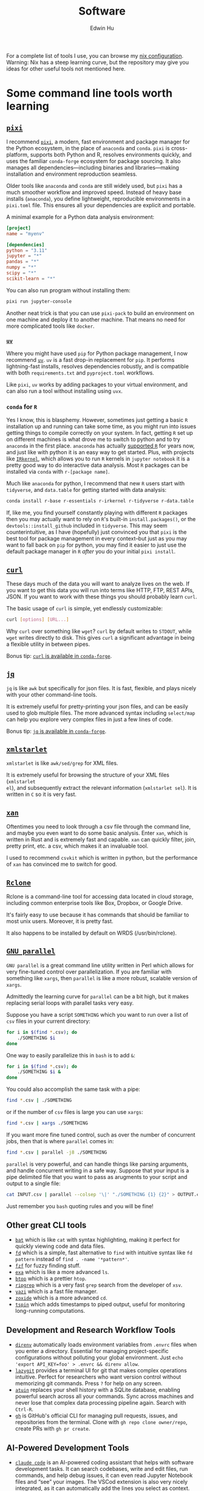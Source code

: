 #+TITLE: Software
#+AUTHOR: Edwin Hu
#+OPTIONS: ':t
#+HTML_HEAD_EXTRA: <link rel="stylesheet" href="https://latex.vercel.app/style.css">

For a complete list of tools I use, you can browse my [[https://github.com/edwinhu/nix][nix configuration]]. Warning: Nix has a steep learning curve, but the repository may give you ideas for other useful tools not mentioned here.

* Some command line tools worth learning

** [[https://prefix.dev/docs/pixi/][~pixi~]]

I recommend [[https://prefix.dev/docs/pixi/][~pixi~]], a modern, fast environment and package manager for the Python ecosystem, in the place of ~anaconda~ and ~conda~. ~pixi~ is cross-platform, supports both Python and R, resolves environments quickly, and uses the familiar ~conda-forge~ ecosystem for package sourcing. It also manages all dependencies—including binaries and libraries—making installation and environment reproduction seamless.

Older tools like ~anaconda~ and ~conda~ are still widely used, but ~pixi~ has a much smoother workflow and improved speed. Instead of heavy base installs (~anaconda~), you define lightweight, reproducible environments in a ~pixi.toml~ file. This ensures all your dependencies are explicit and portable.

A minimal example for a Python data analysis environment:

#+BEGIN_SRC toml
[project]
name = "myenv"

[dependencies]
python = "3.11"
jupyter = "*"
pandas = "*"
numpy = "*"
scipy = "*"
scikit-learn = "*"
#+END_SRC

You can also run program without installing them:
#+BEGIN_SRC sh
pixi run jupyter-console
#+END_SRC

Another neat trick is that you can use ~pixi-pack~ to build an environment on one machine and deploy it to another machine. That means no need for more complicated tools like ~docker~.

*** [[https://github.com/astral-sh/uv][~uv~]]

Where you might have used ~pip~ for Python package management, I now recommend [[https://github.com/astral-sh/uv][~uv~]]. ~uv~ is a fast drop-in replacement for ~pip~. It performs lightning-fast installs, resolves dependencies robustly, and is compatible with both ~requirements.txt~ and ~pyproject.toml~ workflows.

Like ~pixi~, ~uv~ works by adding packages to your virtual environment, and can also run a tool without installing using ~uvx~.


*** ~conda~ for ~R~

Yes I know, this is blasphemy. However, sometimes just getting a basic ~R~
installation up and running can take some time, as you might run into issues
getting things to compile correctly on your system. In fact, getting ~R~ set up
on different machines is what drove me to switch to python and to try ~anaconda~
in the first place. ~anaconda~ has actually [[https://docs.anaconda.com/anaconda/user-guide/tasks/using-r-language/][supported ~R~]] for years now, and
just like with python it is an easy way to get started. Plus, with projects like
[[https://irkernel.github.io/][~IRkernel~]], which allows you to run ~R~ kernels in ~jupyter notebook~ it is a
pretty good way to do interactive data analysis. Most ~R~ packages can be
installed via ~conda~ with ~r-[package name]~.

Much like ~anaconda~ for python, I recommend that new ~R~ users start with
~tidyverse~, and ~data.table~ for getting started with data analysis:
#+BEGIN_SRC sh
conda install r-base r-essentials r-irkernel r-tidyverse r-data.table
#+END_SRC

If, like me, you find yourself constantly playing with different ~R~ packages
then you may actually want to rely on ~R~'s built-in ~install.packages()~, or
the ~devtools::install_github~ included in ~tidyverse~. This may seem
counterintuitive, as I have (hopefully) just convinced you that ~pixi~ is the
best tool for package management in every context--but just as you may want to
fall back on ~pip~ for python, you may find it easier to just use the default
package manager in ~R~ /after/ you do your initial ~pixi install~.


** [[https://curl.haxx.se/][~curl~]]

These days much of the data you will want to analyze lives on the web. If you
want to get this data you will run into terms like HTTP, FTP, REST APIs, JSON.
If you want to work with these things you should probably learn ~curl~.

The basic usage of ~curl~ is simple, yet endlessly customizable:
#+BEGIN_SRC sh
curl [options] [URL...]
#+END_SRC

Why ~curl~ over something like ~wget~? ~curl~ by default writes to ~STDOUT~,
while ~wget~ writes directly to disk. This gives ~curl~ a significant advantage
in being a flexible utility in between pipes.

Bonus tip: [[https://anaconda.org/conda-forge/curl][~curl~ is available in ~conda-forge~]].


** [[https://stedolan.github.io/jq/][~jq~]]

~jq~ is like ~awk~ but specifically for json files. It is fast, flexible, and
plays nicely with your other command-line tools.

It is extremely useful for pretty-printing your json files, and can be easily
used to glob multiple files. The more advanced syntax including ~select/map~
can help you explore very complex files in just a few lines of code.

Bonus tip: [[https://anaconda.org/conda-forge/jq][~jq~ is available in ~conda-forge~]].

** [[http://xmlstar.sourceforge.net/overview.php][~xmlstarlet~]]

~xmlstarlet~ is like ~awk/sed/grep~ for XML files.

It is extremely useful for browsing the structure of your XML files (~xmlstarlet
el~), and subsequently extract the relevant information (~xmlstarlet sel~). It
is written in ~C~ so it is very fast.

** [[https://github.com/amethysts/xan][~xan~]]

Oftentimes you need to look through a csv file through the command line, and
maybe you even want to do some basic analysis. Enter ~xan~, which is written in
Rust and is extremely fast and capable. ~xan~ can quickly filter, join, pretty
print, etc. a csv, which makes it an invaluable tool.

I used to recommend ~csvkit~ which is written in python, but the performance of
~xan~ has convinced me to switch for good.

** [[https://rclone.org/][~Rclone~]]

Rclone is a command-line tool for accessing data located in cloud storage, including common enterprise tools like Box, Dropbox, or Google Drive.

It's fairly easy to use because it has commands that should be familiar to most unix users. Moreover, it is pretty fast.

It also happens to be installed by default on WRDS (/usr/bin/rclone).

** [[https://www.gnu.org/software/parallel/][~GNU parallel~]]

~GNU parallel~ is a great command line utility written in Perl which allows for
very fine-tuned control over parallelization. If you are familiar with something
like ~xargs~, then ~parallel~ is like a more robust, scalable version of
~xargs~.

Admittedly the learning curve for ~parallel~ can be a bit high, but it makes
replacing serial loops with parallel tasks very easy.

Suppose you have a script ~SOMETHING~ which you want to run over a list of ~csv~
files in your current directory:
#+BEGIN_SRC sh
for i in $(find *.csv); do
    ./SOMETHING $i
done
#+END_SRC

One way to easily parallelize this in ~bash~ is to add ~&~:
#+BEGIN_SRC sh
for i in $(find *.csv); do
    ./SOMETHING $i &
done
#+END_SRC

You could also accomplish the same task with a pipe:
#+BEGIN_SRC sh
find *.csv | ./SOMETHING
#+END_SRC
or if the number of ~csv~ files is large you can use ~xargs~:
#+BEGIN_SRC sh
find *.csv | xargs ./SOMETHING
#+END_SRC

If you want more fine tuned control, such as over the number of concurrent jobs,
then that is where ~parallel~ comes in:
#+BEGIN_SRC sh
find *.csv | parallel -j8 ./SOMETHING
#+END_SRC

~parallel~ is very powerful, and can handle things like parsing arguments, and
handle concurrent writing in a safe way. Suppose that your input is a pipe
delimited file that you want to pass as arugments to your script and output to a
single file:
#+BEGIN_SRC sh
cat INPUT.csv | parallel --colsep '\|' "./SOMETHING {1} {2}" > OUTPUT.csv
#+END_SRC

Just remember you ~bash~ quoting rules and you will be fine!

**  Other great CLI tools

- [[https://github.com/sharkdp/bat][~bat~]] which is like ~cat~ with syntax highlighting, making it perfect for quickly viewing code and data files.
- [[https://github.com/sharkdp/fd][~fd~]] which is a simple, fast alternative to ~find~ with intuitive syntax like ~fd pattern~ instead of ~find . -name '*pattern*'~.
- [[https://github.com/junegunn/fzf][~fzf~]] for fuzzy finding stuff.
- [[https://github.com/ogham/exa][~exa~]] which is like a more advanced ~ls~.
- [[https://github.com/aristocratos/btop][~btop~]] which is a prettier ~htop~.
- [[https://github.com/BurntSushi/ripgrep][~ripgrep~]] which is a very fast ~grep~ search from the developer of ~xsv~.
- [[https://github.com/sxyazi/yazi][~yazi~]] which is a fast file manager.
- [[https://github.com/ajeetdsouza/zoxide][~zoxide~]] which is a more advanced ~cd~.
- [[https://github.com/bensadeh/tailspin][~tspin~]] which adds timestamps to piped output, useful for monitoring long-running computations.

** Development and Research Workflow Tools

- [[https://direnv.net/][~direnv~]] automatically loads environment variables from ~.envrc~ files when you enter a directory. Essential for managing project-specific configurations without polluting your global environment. Just ~echo 'export API_KEY=foo' > .envrc && direnv allow~.
- [[https://github.com/jesseduffield/lazygit][~lazygit~]] provides a terminal UI for git that makes complex operations intuitive. Perfect for researchers who want version control without memorizing git commands. Press ~?~ for help on any screen.
- [[https://github.com/atuinsh/atuin][~atuin~]] replaces your shell history with a SQLite database, enabling powerful search across all your commands. Sync across machines and never lose that complex data processing pipeline again. Search with ~Ctrl-R~.
- [[https://cli.github.com/][~gh~]] is GitHub's official CLI for managing pull requests, issues, and repositories from the terminal. Clone with ~gh repo clone owner/repo~, create PRs with ~gh pr create~.

** AI-Powered Development Tools

- [[https://docs.anthropic.com/en/docs/claude-code][~claude code~]] is an AI-powered coding assistant that helps with software development tasks. It can search codebases, write and edit files, run commands, and help debug issues, it can even read Jupyter Notebook files and "see" your images. The VSCod extension is also very nicely integrated, as it can automatically add the lines you select as context.
- [[https://github.com/reorx/gemini-cli][~gemini-cli~]] is a free AI assistant powered by Google's Gemini models. You can even have Claude Code call Gemini directly for real-time code reviews during development, creating an AI pair programming experience.

* Some python libraries worth learning

**  [[https://requests.readthedocs.io/en/master/][~requests~]]

~requests~ is a dead-simple HTTP library for python. Like ~curl~ it is an essential
building tool for working with data that lives on the web (aka scraping).

For example, many websites are now built around REST APIs and deliver JSON
payloads. Rather than scraping HTML with something like [[https://www.crummy.com/software/BeautifulSoup/bs4/doc/][~BeautifulSoup~]], [[https://lxml.de/][~lxml~]],
or worst of all [[https://www.selenium.dev/][~Selenium~]] you can save yourself a lot of time and preserve your
sanity by just using ~requests~ to get at the underlying data. All you need is the
Inspect window of your browser, and some patience and soon you will be an API
scraping master.

Bonus tip: https://curl.trillworks.com/ is a great website that converts ~curl~
statements into ~requests~ code. This is especially useful because some browsers
allow you to copy the results of HTTP requests into ~curl~, which you can easily
convert into ~requests~ code!

** [[https://docs.python.org/3/library/asyncio.html][~asyncio~]]

~asyncio~ is part of the python standard library as of python 3.4. It is a library
for running concurrent (single-threaded) code, and brings python to the
forefront of event-driven programming. That is a fancy way of saying that it is
a neat library that can help you write highly parallel code, help you write your
own network apps, or even write some pretty fancy scrapers.

~asyncio~ has spawned its own ecosystem of libraries, such as [[https://docs.aiohttp.org/en/stable/][~aiohttp~]] which is
like a async version of [[https://requests.readthedocs.io/en/master/][~requests~]], and [[https://github.com/Tinche/aiofiles][~aiofiles~]] for dealing with the
filesystem asynchronously.

** [[https://pandas.pydata.org/][~pandas~]]

You have data. You use python. If these conditions apply, then you should use
~pandas~. The genius of ~pandas~ is that provides a ~DataFrame~, an indexed,
two-dimensional, potentially heterogeneous and hierarchical table of rows and
columns. In all likelihood 99% of the data you analyze with statistical
techniques will fit into the ~DataFrame~ structure, and ~pandas~ makes working with
~DataFrames~ a breeze with powerful functions for data serialization and
transformation.

** [[https://github.com/ultrajson/ultrajson][~ujson~]]

~ujson~ stands for UltraJSON, which is an ultra fast JSON serializer written in C
with python bindings. For most applications you can use it as a drop-in
replacement for the default python ~json~ module, which is written in pure python
and as such is slower.

** [[https://github.com/fabiocaccamo/python-benedict][~benedict~]]

~benedict~ is a python dictionary subclass that makes navigating dictionaries in
python a lot easier. In many ways it is like [[https://www.crummy.com/software/BeautifulSoup/bs4/doc/][~BeautifulSoup~]], which is very good
at working with irregular or malformed HTML/XML data, but for python
dictionaries, and JSON-like data. It is not as full-featured as many of the
libraries on this list, but it can be very useful if you are working with
irregular JSON data.

** [[http://numba.pydata.org/][~numba~]]

At first glance, ~numba~ seems like an odd choice for python users. The appeal of
python is that it is an interpreted language, and hence does not need to be
compiled to run. ~numba~ is a compiler for python code. However, it is an easy to
use, just-in-time (JIT) compiler using the LLVM compiler library. That means
that it can take very simple python and ~numpy~ code and turn it into LLVM
compiled code that is nearly as fast as C or FORTRAN code.

A good use case for ~numba~ is taking an expensive matrix multiplication and
re-writing it as a loop. This may seem counterintuitive as the whole point of
~numpy~ is to abstract away from slow python loops for optimized abstracted matrix
operations. Yet these dumb, slow python loops combined with ~numba~ can be
significantly faster than ~numpy~ counterparts if used correctly.

** [[https://marimo.io/][~marimo~]]

~marimo~ is a reactive Python notebook that solves many pain points of traditional Jupyter notebooks. Unlike Jupyter, ~marimo~ notebooks are stored as pure Python files, making them git-friendly and importable as modules. The reactive execution model means cells automatically re-run when their dependencies change, eliminating the hidden state issues common in Jupyter. For researchers, this means more reproducible analyses and easier collaboration. Just run ~marimo edit notebook.py~ to start.

** [[https://altair-viz.github.io/][~altair~]]

~altair~ is a declarative visualization library built on Vega-Lite. Unlike matplotlib's imperative style, ~altair~ uses a grammar of graphics approach that makes complex visualizations surprisingly simple. For researchers, this means publication-quality plots with minimal code. Just ~alt.Chart(df).mark_point().encode(x='x', y='y')~ for a basic scatter plot, with automatic type inference and interactivity.

** [[https://pola.rs/][~polars~]]

~polars~ is a lightning-fast DataFrame library that often outperforms ~pandas~ by 10-100x. Written in Rust, it features lazy evaluation, automatic query optimization, and excellent memory efficiency. For researchers working with large datasets, ~polars~ can process data that would crash ~pandas~. The API is expressive: ~df.filter(pl.col('x') > 5).group_by('category').agg(pl.col('y').mean())~.

* Some ~R~ libraries worth learning

** [[https://www.tidyverse.org/][~tidyverse~]]

~tidyverse~ is a metapackage of data analysis tools for ~R~. In many ways it is
like the ~anaconda~ default installation in that it includes so many of the
essentials. To get started analyzing data in a modern ~R~ setup you will likely
need ~ggplot2~, ~dplyr~, ~stringr~, and ~purrr~ just to name a few. All of these
are part of ~tidyverse~.

~tidyverse~ also contains one of the most useful packages in any language:
~haven~, which allows you to read ~SAS~ and ~Stata~ files. Look, we can all
pretend like we don't have co-authors that use these languages, or we can deal
with it and use ~haven~.


** [[https://cran.r-project.org/web/packages/data.table/vignettes/datatable-intro.html][~data.table~]]

~data.table~ is [[https://github.com/Rdatatable/data.table/wiki/Benchmarks-%3A-Grouping][very fast]], and has an intuitive syntax. It is certainly
different from ~tidyverse::dplyr~, but for those familiar with ~pandas~,
PyTable, or ~sql~ it may be more intuitive.

Bonus tip: DataCamp has a great [[https://s3.amazonaws.com/assets.datacamp.com/blog_assets/datatable_Cheat_Sheet_R.pdf][cheat sheet]] for ~data.table~.


** [[https://www.rdocumentation.org/packages/lfe/versions/2.8-6/topics/felm][~felm~]] and [[https://github.com/amrei-stammann/alpaca][~alpaca~]]

~felm~ and ~alpaca~ are R packages for linear/logistic regressions with high
dimensional fixed effects and clustered standard errors. Both are available on
CRAN, and are fairly well documented.

* Other Useful Software

** [[https://duckdb.org/][~DuckDB~]]

~DuckDB~ is a SQL-style database with very convenient syntax for data analysis. It
works very well with standard tabular data formats, and plays nicely with
python. It is also very fast for analytic workflows, including read/write and
processing data. One of the most useful features is the variety of built-in
datatypes, such as ~LIST~ and ~STRUCT~ which map to python/JSON datatypes. It also
allows for nested or composite datatypes, which are often found in real-world
data. By default, ~DuckDB~ operates in-memory databases. In many ways, it is like
~SQLite~ but designed for data analysis workflows. It also features a lot of
useful extensions whic facilitate full text search, JSON querying,
reading/writing remote files over HTTP, and reading from ~Postgres/SQLite~
databases.

~DuckDB~ now plays nicely with both python and R, and with their respective
dataframes. It is also very very good at reading all sorts of common data files
like csv, json, and parquet.

** [[https://www.scrapingbee.com/][~ScrapingBee~]]

Sometimes the only way to get data is through traditional web scraping. Scraping
is [[https://cdn.ca9.uscourts.gov/datastore/opinions/2022/04/18/17-16783.pdf][controversial]] and at the very least most websites have some sort of rate
limiting or bot restrictions. Other websites are weirdly designed and require
javascript rendering to be able to access content. ~ScrapingBee~ handles the
former by providing headless instances that imitate a real Chrome browser,
running through different proxies (including residential IP addresses) and the
latter through custom javascript rendering. Thus, ~ScrapingBee~ makes scraping
/much much/ easier in the modern age.

Unlike the rest of the tools on this page, ~ScrapingBee~ is a service you have to
pay for. But the rates are fairly reasonable considering that spinning up a
custom solution (e.g., multiple AWS instances) is costly and time-consuming.
Best of all ~ScrapingBee~ is fairly easy to use. If you can write a simple
~requests~ script (see above), then converting it to use ~ScrapingBee~ is trivial.
Last but not least, ~ScrapingBee~ only charges you for successful requests, so if
their proxies get blocked it doesn't cost you any additional money.

*Warning:* If you pay for a higher tier with concurrency, do not follow the
~ScrapingBee~ tutorials and try to use ~multiprocessing~ or ~concurrent.futures~ for
parallelism. Although it is syntactically simple, they run into the Python GIL
and will lock after a few iterations. Instead, use ~aiohttp~ and just replace the
url field with the ~ScrapingBee~ url, include your API Key as a parameter, and the
url you want to scrape as another parameter.

* Mac Applications for Researchers

** Terminal and Development

- [[https://wezfurlong.org/wezterm/][~WezTerm~]] / [[https://ghostty.org/][~Ghostty~]] are modern terminal emulators with GPU acceleration, split panes, and extensive customization. They also provide native image support.

** Productivity Tools

- [[https://superwhisper.com/][~Superwhisper~]] provides system-wide voice transcription using different transcription models. It is much better than the built-in Apple dictation, and can be much faster than typing. You can also have AI process your transcript directly, so you can for example, dictate some sentences and have it automatically turned into a properly formatted email.

- [[https://www.homerow.app/][~Homerow~]] enables keyboard-only navigation of macOS by showing letter hints on clickable elements. Essential for reducing mouse usage during long coding or writing sessions.

- [[https://bitwarden.com/][~Bitwarden~]] is an open-source password manager with excellent cross-platform support.
 
** Knowledge Management

- [[https://logseq.com/][~Logseq~]] / [[https://obsidian.md/][~Obsidian~]] are powerful note-taking apps with bidirectional linking. Logseq uses an outliner approach while Obsidian uses traditional markdown files. Both excel at building a personal knowledge graph for research.

- [[https://sioyek.info/][~Sioyek~]] is a PDF viewer designed specifically for research papers and technical documents. Features include smart jump for references, portals for keeping figures visible while reading, and a command palette for keyboard-driven navigation.

- [[https://paperpile.com/][~Paperpile~]] is a reference manager that integrates seamlessly with Google Docs and Microsoft Word. It automatically extracts metadata from PDFs, syncs across devices, and makes citation formatting painless. The Chrome extension adds papers from Google Scholar with one click.

- [[https://readwise.io/reader][~Readwise Reader~]] is a read-later app designed for deep reading and annotation. It handles PDFs, web articles, newsletters, and even YouTube videos. The killer feature is its powerful highlighting system that syncs with note-taking apps like Logseq or Obsidian. It also has an MCP, so you can connect it with LLMs like Claude, which then knows everything you have read/highlighted and can help you surface relevant passages or citations.
